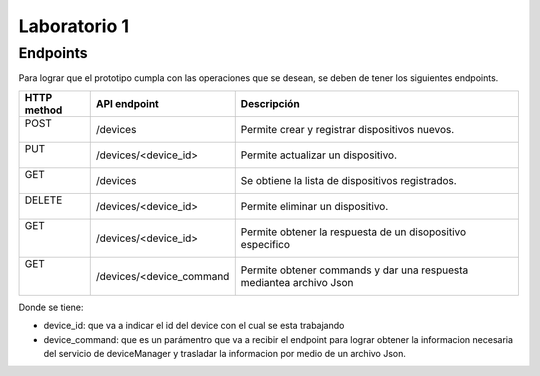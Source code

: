 *************
Laboratorio 1
*************

Endpoints
==================

Para lograr que el prototipo cumpla con las operaciones que se desean, se deben de tener los siguientes endpoints.

+-------------+--------------------------+---------------------------+
| HTTP method |   API endpoint           |  Descripción              |
+=============+==========================+===========================+
| |   POST    |     /devices             | Permite crear y registrar |
| |           |                          | dispositivos nuevos.      |
+-------------+--------------------------+---------------------------+
| |    PUT    | /devices/<device_id>     | Permite actualizar un     |       
| |           |                          | dispositivo.              |
+-------------+--------------------------+---------------------------+
| |   GET     |     /devices             | Se obtiene la lista de    |
| |           |                          | dispositivos registrados. |
+-------------+--------------------------+---------------------------+
| | DELETE    | /devices/<device_id>     | Permite eliminar un       |
| |           |                          | dispositivo.              |
+-------------+--------------------------+---------------------------+
| |   GET     | /devices/<device_id>     | Permite obtener la        |
| |           |                          | respuesta de un           |
| |           |                          | disopositivo especifico   |
+-------------+--------------------------+---------------------------+
| |   GET     | /devices/<device_command | Permite obtener commands  |
| |           |                          | y dar una respuesta       |
| |           |                          | mediantea archivo Json    |
+-------------+--------------------------+---------------------------+

Donde se tiene:

* device_id: que va a indicar el id del device con el cual se esta trabajando
* device_command: que es un parámentro que va a recibir el endpoint para lograr obtener la informacion necesaria del servicio de deviceManager y trasladar la informacion por medio de un archivo Json.
